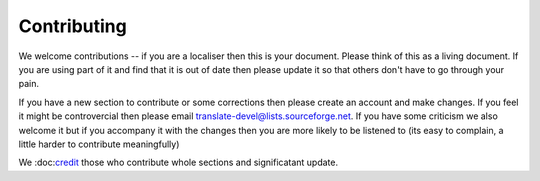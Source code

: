 
.. _../pages/guide/contributing#contributing:

Contributing
************

We welcome contributions -- if you are a localiser then this is your document.
Please think of this as a living document.  If you are using part of it and
find that it is out of date then please update it so that others don't have to
go through your pain.

If you have a new section to contribute or some corrections then please create
an account and make changes.  If you feel it might be controvercial then please
email translate-devel@lists.sourceforge.net. If you have some criticism
we also welcome it but if you accompany it with the changes then you are more
likely to be listened to (its easy to complain, a little harder to contribute
meaningfully)

We \:doc\:`credit <credits.rst>`_ those who contribute whole sections and
significatant update.

